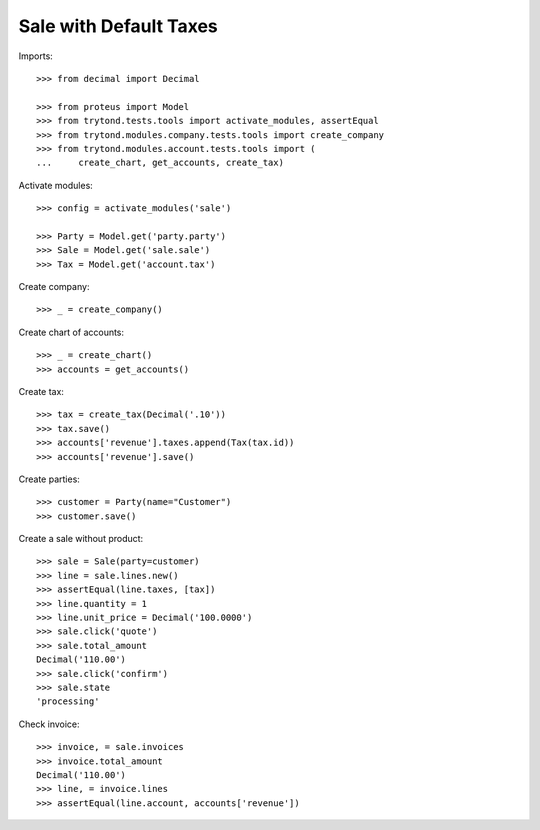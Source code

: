 =======================
Sale with Default Taxes
=======================

Imports::

    >>> from decimal import Decimal

    >>> from proteus import Model
    >>> from trytond.tests.tools import activate_modules, assertEqual
    >>> from trytond.modules.company.tests.tools import create_company
    >>> from trytond.modules.account.tests.tools import (
    ...     create_chart, get_accounts, create_tax)

Activate modules::

    >>> config = activate_modules('sale')

    >>> Party = Model.get('party.party')
    >>> Sale = Model.get('sale.sale')
    >>> Tax = Model.get('account.tax')

Create company::

    >>> _ = create_company()

Create chart of accounts::

    >>> _ = create_chart()
    >>> accounts = get_accounts()

Create tax::

    >>> tax = create_tax(Decimal('.10'))
    >>> tax.save()
    >>> accounts['revenue'].taxes.append(Tax(tax.id))
    >>> accounts['revenue'].save()

Create parties::

    >>> customer = Party(name="Customer")
    >>> customer.save()

Create a sale without product::

    >>> sale = Sale(party=customer)
    >>> line = sale.lines.new()
    >>> assertEqual(line.taxes, [tax])
    >>> line.quantity = 1
    >>> line.unit_price = Decimal('100.0000')
    >>> sale.click('quote')
    >>> sale.total_amount
    Decimal('110.00')
    >>> sale.click('confirm')
    >>> sale.state
    'processing'

Check invoice::

    >>> invoice, = sale.invoices
    >>> invoice.total_amount
    Decimal('110.00')
    >>> line, = invoice.lines
    >>> assertEqual(line.account, accounts['revenue'])
